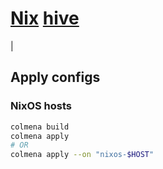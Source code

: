 * [[https://github.com/NixOS/nixpkgs][Nix]] [[https://github.com/divnix/hive][hive]]
#+html: <a href="https://github.com/infinidim-enterprises/hive/actions/workflows/build-x86_64-devshell.yaml">
#+html:   <img src="https://img.shields.io/github/actions/workflow/status/infinidim-enterprises/hive/build-x86_64-devshell.yaml?event=push&logo=nixos&logoColor=white&label=devshell"/>
#+html: </a>
#+html: <a> | </a>
#+html: <a href="https://garnix.io">
#+html:   <img src="https://img.shields.io/endpoint.svg?url=https%3A%2F%2Fgarnix.io%2Fapi%2Fbadges%2Finfinidim-enterprises%2Fhive%3Fbranch%3Dmaster"/>
#+html: </a>

** Apply configs
*** NixOS hosts
#+begin_src sh
colmena build
colmena apply
# OR
colmena apply --on "nixos-$HOST"
#+end_src
